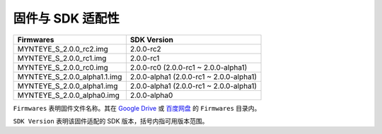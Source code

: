 .. _firmware_applicable:

固件与 SDK 适配性
===================

============================ ========================
Firmwares                    SDK Version
============================ ========================
MYNTEYE_S_2.0.0_rc2.img      2.0.0-rc2
MYNTEYE_S_2.0.0_rc1.img      2.0.0-rc1
MYNTEYE_S_2.0.0_rc0.img      2.0.0-rc0 (2.0.0-rc1 ~ 2.0.0-alpha1)
MYNTEYE_S_2.0.0_alpha1.1.img 2.0.0-alpha1 (2.0.0-rc1 ~ 2.0.0-alpha1)
MYNTEYE_S_2.0.0_alpha1.img   2.0.0-alpha1 (2.0.0-rc1 ~ 2.0.0-alpha1)
MYNTEYE_S_2.0.0_alpha0.img   2.0.0-alpha0
============================ ========================

``Firmwares`` 表明固件文件名称。其在 `Google Drive <https://drive.google.com/drive/folders/1tdFCcTBMNcImEGZ39tdOZmlX2SHKCr2f>`_ 或 `百度网盘 <https://pan.baidu.com/s/1yPQDp2r0x4jvNwn2UjlMUQ>`_ 的 ``Firmwares`` 目录内。

``SDK Version`` 表明该固件适配的 SDK 版本，括号内指可用版本范围。
